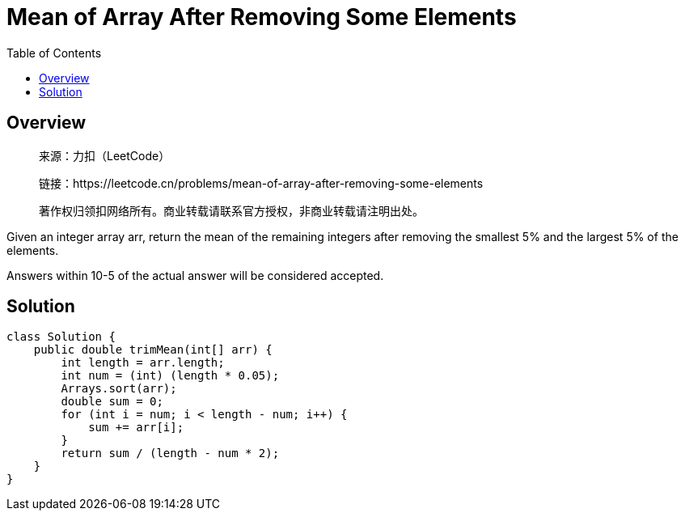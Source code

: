 =  Mean of Array After Removing Some Elements
:toc: left

== Overview
____
来源：力扣（LeetCode）

链接：https://leetcode.cn/problems/mean-of-array-after-removing-some-elements

著作权归领扣网络所有。商业转载请联系官方授权，非商业转载请注明出处。
____
Given an integer array arr, return the mean of the remaining integers after removing the smallest 5% and the largest 5% of the elements.

Answers within 10-5 of the actual answer will be considered accepted.

== Solution
[source, java]
----
class Solution {
    public double trimMean(int[] arr) {
        int length = arr.length;
        int num = (int) (length * 0.05);
        Arrays.sort(arr);
        double sum = 0;
        for (int i = num; i < length - num; i++) {
            sum += arr[i];
        }
        return sum / (length - num * 2);
    }
}
----